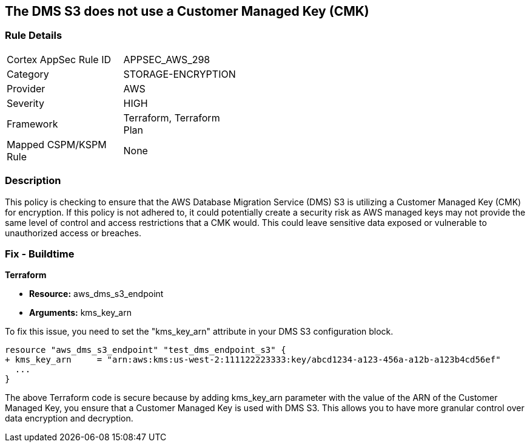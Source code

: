 == The DMS S3 does not use a Customer Managed Key (CMK)

=== Rule Details

[width=45%]
|===
|Cortex AppSec Rule ID |APPSEC_AWS_298
|Category |STORAGE-ENCRYPTION
|Provider |AWS
|Severity |HIGH
|Framework |Terraform, Terraform Plan
|Mapped CSPM/KSPM Rule |None
|===


=== Description

This policy is checking to ensure that the AWS Database Migration Service (DMS) S3 is utilizing a Customer Managed Key (CMK) for encryption. If this policy is not adhered to, it could potentially create a security risk as AWS managed keys may not provide the same level of control and access restrictions that a CMK would. This could leave sensitive data exposed or vulnerable to unauthorized access or breaches.

=== Fix - Buildtime

*Terraform*

* *Resource:* aws_dms_s3_endpoint
* *Arguments:* kms_key_arn

To fix this issue, you need to set the "kms_key_arn" attribute in your DMS S3 configuration block.

[source,hcl]
----
resource "aws_dms_s3_endpoint" "test_dms_endpoint_s3" {
+ kms_key_arn     = "arn:aws:kms:us-west-2:111122223333:key/abcd1234-a123-456a-a12b-a123b4cd56ef"
  ...
}
----

The above Terraform code is secure because by adding kms_key_arn parameter with the value of the ARN of the Customer Managed Key, you ensure that a Customer Managed Key is used with DMS S3. This allows you to have more granular control over data encryption and decryption.

